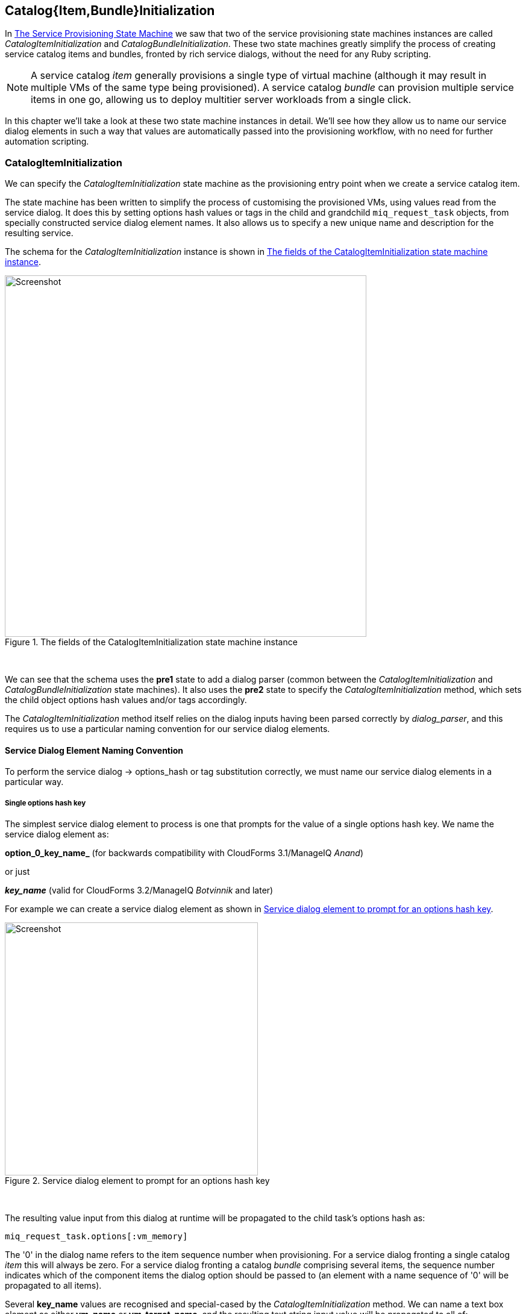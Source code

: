 [[catalogitembundleinitialization]]
== Catalog{Item,Bundle}Initialization

In link:../the_service_provisioning_state_machine/chapter.asciidoc[The Service Provisioning State Machine] we saw that two of the service provisioning state machines instances are called _CatalogItemInitialization_ and _CatalogBundleInitialization_. These two state machines greatly simplify the process of creating service catalog items and bundles, fronted by rich service dialogs, without the need for any Ruby scripting.

[NOTE]
A service catalog _item_ generally provisions a single type of virtual machine (although it may result in multiple VMs of the same type being provisioned). A service catalog _bundle_ can provision multiple service items in one go, allowing us to deploy multitier server workloads from a single click.

In this chapter we'll take a look at these two state machine instances in detail. We'll see how they allow us to name our service dialog elements in such a way that values are automatically passed into the provisioning workflow, with no need for further automation scripting.

=== CatalogItemInitialization

We can specify the _CatalogItemInitialization_ state machine as the provisioning entry point when we create a service catalog item.

The state machine has been written to simplify the process of customising the provisioned VMs, using values read from the service dialog. It does this by setting options hash values or tags in the child and grandchild `miq_request_task` objects, from specially constructed service dialog element names. It also allows us to specify a new unique name and description for the resulting service.

The schema for the _CatalogItemInitialization_ instance is shown in <<i1>>.

[[i1]]
.The fields of the CatalogItemInitialization state machine instance
image::images/ss1.png[Screenshot,600,align="center"]
{zwsp} +

We can see that the schema uses the *pre1* state to add a dialog parser (common between the _CatalogItemInitialization_ and _CatalogBundleInitialization_ state machines). It also uses the *pre2* state to specify the _CatalogItemInitialization_ method, which sets the child object options hash values and/or tags accordingly.

The _CatalogItemInitialization_ method itself relies on the dialog inputs having been parsed correctly by _dialog_parser_, and this requires us to use a particular naming convention for our service dialog elements.

==== Service Dialog Element Naming Convention

To perform the service dialog -> options_hash or tag substitution correctly, we must name our service dialog elements in a particular way.

===== Single options hash key

The simplest service dialog element to process is one that prompts for the value of a single options hash key. We name the service dialog element as:

*option_0_key_name_* (for backwards compatibility with CloudForms 3.1/ManageIQ _Anand_)

or just

*_key_name_* (valid for CloudForms 3.2/ManageIQ _Botvinnik_ and later)

For example we can create a service dialog element as shown in <<i2>>.

[[i2]]
.Service dialog element to prompt for an options hash key
image::images/ss2.png[Screenshot,420,align="center"]
{zwsp} +

The resulting value input from this dialog at runtime will be propagated to the child task's options hash as:

[source,ruby]
....
miq_request_task.options[:vm_memory]
....

The '0' in the dialog name refers to the item sequence number when provisioning. For a service dialog fronting a single catalog _item_ this will always be zero. For a service dialog fronting a catalog _bundle_ comprising several items, the sequence number indicates which of the component items the dialog option should be passed to (an element with a name sequence of '0' will be propagated to all items).

Several *key_name* values are recognised and special-cased by the _CatalogItemInitialization_ method. We can name a text box element as either *vm_name* or *vm_target_name*, and the resulting text string input value will be propagated to all of:

[source,ruby]
....
miq_request_task.options[:vm_target_name]
miq_request_task.options[:vm_target_hostname]
miq_request_task.options[:vm_name]
miq_request_task.options[:linux_host_name]
....

If we name a text box element as *service_name*, then the resulting service will be named from the text value of this element.

If we name a text box element as *service_description*, then the resulting service description will be updated from the text value of this element.

===== Single tag

We can also create a text box service dialog element to apply a single tag. The naming format is similar to that of naming an option, but using a prefix of "tag_", and a suffix of the tag category name.

For example we can prompt for a tag in the *department* category by naming the service dialog element as *tag_0_department* (see <<i3>>).

[[i3]]
.Service dialog element to prompt for a tag value
image::images/ss3.png[Screenshot,420,align="center"]
{zwsp} +

The value input into the service dialog element at runtime should be a tag within this tag category. When an element of this type is processed by the _CatalogItemInitialization_ method, if either the category or tag doesn't currently exist, it will be created.

=== CatalogBundleInitialization

The _CatalogBundleInitialization_ state machine should be specified when we create a service catalog _bundle_.

The schema for the _CatalogBundleInitialization_ instance is the same as for _CatalogItemInitialization_, except that the *pre2* stage calls the _CatalogBundleInitialization_ method.

The _CatalogBundleInitialization_ method passes the service dialog element values on to each catalog item's _CatalogItemInitialization_ method, which is still required in order to set the miq_request_task's options hash keys for the provision of that catalog item.

=== Summary

This chapter has introduced the two service provision state machines that we can use to create service catalog items and bundles, with no need for any Ruby scripting. We can create simple but impressive service catalogs in minutes using these entry points, and we see a practical example of this in link:../creating_a_service_catalog)item/chapter.asciidoc[Creating a Service Catalog Item].

==== Further Reading

It is worth familiarising ourselves with the three methods that perform the parsing and transposing of the dialog values. These are DialogParser, CatalogItemInitialization and CatalogBundleInitialization.

https://github.com/ManageIQ/manageiq/blob/capablanca/db/fixtures/ae_datastore/ManageIQ/Service/Provisioning/StateMachines/Methods.class/__methods__/dialog_parser.rb[DialogParser Method]

https://github.com/ManageIQ/manageiq/blob/capablanca/db/fixtures/ae_datastore/ManageIQ/Service/Provisioning/StateMachines/Methods.class/__methods__/catalogiteminitialization.rb[CatalogItemInitialization Method]

https://github.com/ManageIQ/manageiq/blob/capablanca/db/fixtures/ae_datastore/ManageIQ/Service/Provisioning/StateMachines/Methods.class/__methods__/catalogbundleinitialization.rb[CatalogBundleInitialization Method]

